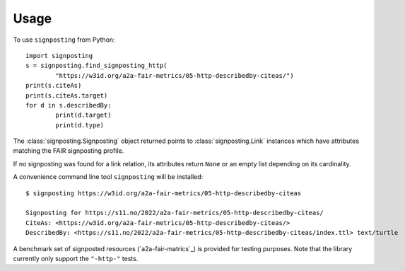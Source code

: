 =====
Usage
=====

To use ``signposting`` from Python::

	import signposting
	s = signposting.find_signposting_http(
		"https://w3id.org/a2a-fair-metrics/05-http-describedby-citeas/")
	print(s.citeAs)
	print(s.citeAs.target)
	for d in s.describedBy:
		print(d.target)
                print(d.type)

The :class:`signposting.Signposting` object returned points to
:class:`signposting.Link` instances which have attributes matching the FAIR
signposting profile.

If no signposting was found for a link relation, its attributes return ``None`` or an empty list depending on its cardinality.

A convenience command line tool ``signposting`` will be installed::

	$ signposting https://w3id.org/a2a-fair-metrics/05-http-describedby-citeas
	
	Signposting for https://s11.no/2022/a2a-fair-metrics/05-http-describedby-citeas/
	CiteAs: <https://w3id.org/a2a-fair-metrics/05-http-describedby-citeas/>
	DescribedBy: <https://s11.no/2022/a2a-fair-metrics/05-http-describedby-citeas/index.ttl> text/turtle

A benchmark set of signposted resources (`a2a-fair-matrics`_) is provided for testing purposes. Note that the library currently only 
support the ``"-http-"`` tests.

.. _a2a-fair-metrics: https://w3id.org/a2a-fair-metrics/
.. _Signposting: reference/signposting.html#signposting.Signposting
.. _Link: reference/signposting.html#signposting.Link
